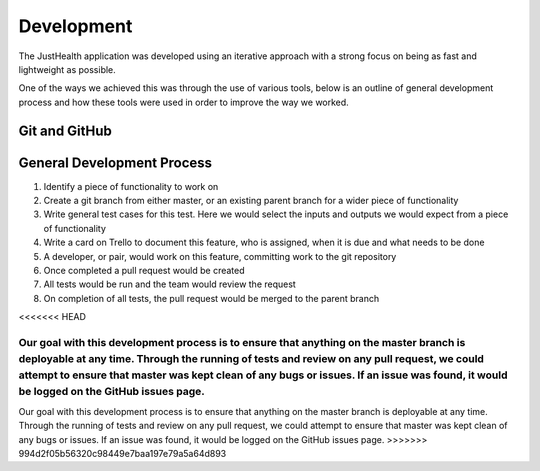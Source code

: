 ===========
Development
===========

The JustHealth application was developed using an iterative approach with a strong focus on being as fast and lightweight as possible.

One of the ways we achieved this was through the use of various tools, below is an outline of general development process and how these tools were used in order to improve the way we worked.

--------------
Git and GitHub
--------------

---------------------------
General Development Process
---------------------------

1. Identify a piece of functionality to work on
2. Create a git branch from either master, or an existing parent branch for a wider piece of functionality
3. Write general test cases for this test. Here we would select the inputs and outputs we would expect from a piece of functionality
4. Write a card on Trello to document this feature, who is assigned, when it is due and what needs to be done
5. A developer, or pair, would work on this feature, committing work to the git repository
6. Once completed a pull request would be created
7. All tests would be run and the team would review the request
8. On completion of all tests, the pull request would be merged to the parent branch

<<<<<<< HEAD

Our goal with this development process is to ensure that anything on the master branch is deployable at any time. Through the running of tests and review on any pull request, we could attempt to ensure that master was kept clean of any bugs or issues. If an issue was found, it would be logged on the GitHub issues page.
=======
Our goal with this development process is to ensure that anything on the master branch is deployable at any time. Through the running of tests and review on any pull request, we could attempt to ensure that master was kept clean of any bugs or issues. If an issue was found, it would be logged on the GitHub issues page. 
>>>>>>> 994d2f05b56320c98449e7baa197e79a5a64d893
